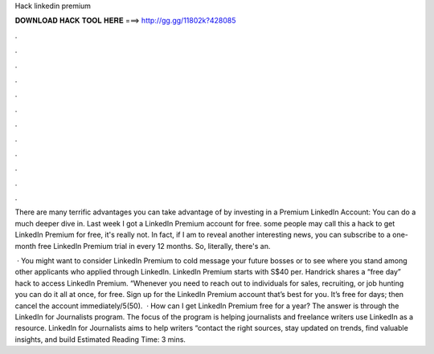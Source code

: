 Hack linkedin premium



𝐃𝐎𝐖𝐍𝐋𝐎𝐀𝐃 𝐇𝐀𝐂𝐊 𝐓𝐎𝐎𝐋 𝐇𝐄𝐑𝐄 ===> http://gg.gg/11802k?428085



.



.



.



.



.



.



.



.



.



.



.



.

There are many terrific advantages you can take advantage of by investing in a Premium LinkedIn Account: You can do a much deeper dive in. Last week I got a LinkedIn Premium account for free. some people may call this a hack to get LinkedIn Premium for free, it's really not. In fact, if I am to reveal another interesting news, you can subscribe to a one-month free LinkedIn Premium trial in every 12 months. So, literally, there's an.

 · You might want to consider LinkedIn Premium to cold message your future bosses or to see where you stand among other applicants who applied through LinkedIn. LinkedIn Premium starts with S$40 per. Handrick shares a “free day” hack to access LinkedIn Premium. “Whenever you need to reach out to individuals for sales, recruiting, or job hunting you can do it all at once, for free. Sign up for the LinkedIn Premium account that’s best for you. It’s free for days; then cancel the account immediately/5(50).  · How can I get LinkedIn Premium free for a year? The answer is through the LinkedIn for Journalists program. The focus of the program is helping journalists and freelance writers use LinkedIn as a resource. LinkedIn for Journalists aims to help writers “contact the right sources, stay updated on trends, find valuable insights, and build Estimated Reading Time: 3 mins.

